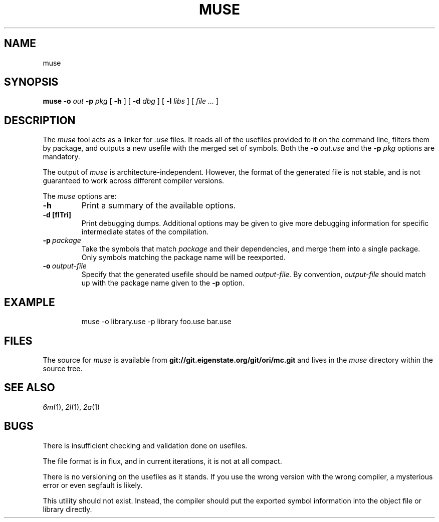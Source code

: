 .TH MUSE 1
.SH NAME
muse
.SH SYNOPSIS
.B muse
.B -o
.I out
.B -p
.I pkg
[
.B -h
] [
.B -d
.I dbg
] [
.B -l
.I libs
] [
.I file ...
]
.SH DESCRIPTION
.PP
The
.I muse
tool acts as a linker for
.I .use
files. It reads all of the usefiles provided to it on the
command line, filters them by package, and outputs a new
usefile with the merged set of symbols. Both the
.B -o
.I out.use
and the
.B -p
.I pkg
options are mandatory.
.PP
The output of
.I muse
is architecture-independent. However, the format of the
generated file is not stable, and is not guaranteed to work across
different compiler versions.
.PP
The
.I muse
options are:
.TP
.B -h
Print a summary of the available options.
.TP
.B -d [flTri]
Print debugging dumps. Additional options may be given to give more
debugging information for specific intermediate states of the compilation.
.TP
.BI -p\  package
Take the symbols that match
.I package
and their dependencies, and merge them into a single package. Only symbols
matching the package name will be reexported.
.TP
.BI -o\  output-file
Specify that the generated usefile should be named 
.I output-file.
By convention,
.I output-file
should match up with the package name given to the
.B -p
option.
.SH EXAMPLE
.IP
.EX
    muse -o library.use -p library foo.use bar.use
.EE
.LP
.SH FILES
The source for
.I muse
is available from
.B git://git.eigenstate.org/git/ori/mc.git
and lives in the
.I muse 
directory within the source tree.
.SH SEE ALSO
.IR 6m (1),
.IR 2l (1),
.IR 2a (1)
.SH BUGS
.PP
There is insufficient checking and validation done on usefiles.
.PP
The file format is in flux, and in current iterations, it is not at all compact.
.PP
There is no versioning on the usefiles as it stands. If you use the wrong
version with the wrong compiler, a mysterious error or even segfault is
likely.
.PP
This utility should not exist. Instead, the compiler should put the
exported symbol information into the object file or library directly.
